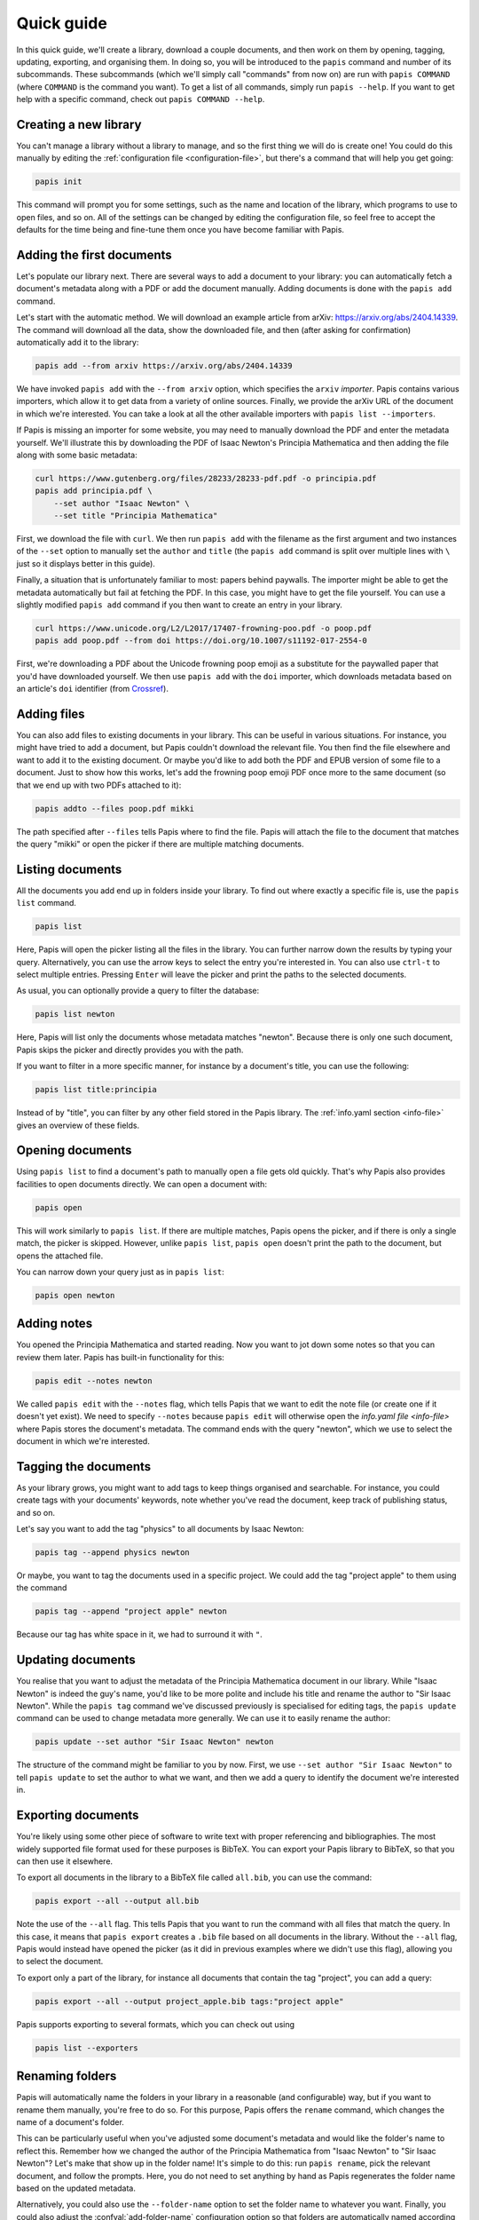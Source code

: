 Quick guide
===========

In this quick guide, we'll create a library, download a couple documents, and
then work on them by opening, tagging, updating, exporting, and organising them.
In doing so, you will be introduced to the ``papis`` command and number of its
subcommands. These subcommands (which we'll simply call "commands" from now on)
are run with ``papis COMMAND`` (where ``COMMAND`` is the command you want). To
get a list of all commands, simply run ``papis --help``. If you want to get help
with a specific command, check out ``papis COMMAND --help``.

Creating a new library
----------------------

You can't manage a library without a library to manage, and so the first thing
we will do is create one! You could do this manually by editing the
:ref:`configuration file <configuration-file>`, but there's a command that will
help you get going:

.. code:: bash

    papis init

This command will prompt you for some settings, such as the name and location of
the library, which programs to use to open files, and so on. All of the settings
can be changed by editing the configuration file, so feel free to accept the
defaults for the time being and fine-tune them once you have become familiar
with Papis.

Adding the first documents
--------------------------

Let's populate our library next. There are several ways to add a document to
your library: you can automatically fetch a document's metadata along with a PDF
or add the document manually. Adding documents is done with the ``papis add``
command.

Let's start with the automatic method. We will download an example article from
arXiv: `<https://arxiv.org/abs/2404.14339>`_. The command will download all the
data, show the downloaded file, and then (after asking for confirmation)
automatically add it to the library:

.. code:: bash

    papis add --from arxiv https://arxiv.org/abs/2404.14339

We have invoked ``papis add`` with the ``--from arxiv`` option, which specifies
the ``arxiv`` *importer*. Papis contains various importers, which allow it to
get data from a variety of online sources. Finally, we provide the arXiv URL of
the document in which we're interested. You can take a look at all the other
available importers with ``papis list --importers``.

If Papis is missing an importer for some website, you may need to manually
download the PDF and enter the metadata yourself. We'll illustrate this by
downloading the PDF of Isaac Newton's Principia Mathematica and then adding the
file along with some basic metadata:

.. code:: bash

    curl https://www.gutenberg.org/files/28233/28233-pdf.pdf -o principia.pdf
    papis add principia.pdf \
        --set author "Isaac Newton" \
        --set title "Principia Mathematica"

First, we download the file with ``curl``. We then run ``papis add`` with the
filename as the first argument and two instances of the ``--set`` option to
manually set the ``author`` and ``title`` (the ``papis add`` command is split
over multiple lines with ``\`` just so it displays better in this guide).

Finally, a situation that is unfortunately familiar to most: papers behind
paywalls. The importer might be able to get the metadata automatically but fail
at fetching the PDF. In this case, you might have to get the file yourself. You
can use a slightly modified ``papis add`` command if you then want to create an
entry in your library.

.. code:: bash

    curl https://www.unicode.org/L2/L2017/17407-frowning-poo.pdf -o poop.pdf
    papis add poop.pdf --from doi https://doi.org/10.1007/s11192-017-2554-0

First, we're downloading a PDF about the Unicode frowning poop emoji as
a substitute for the paywalled paper that you'd have downloaded yourself. We
then use ``papis add`` with the ``doi`` importer, which downloads metadata based
on an article's ``doi`` identifier (from `Crossref
<https://www.crossref.org/>`__).

Adding files
------------

You can also add files to existing documents in your library. This can be useful
in various situations. For instance, you might have tried to add a document, but
Papis couldn't download the relevant file. You then find the file elsewhere and
want to add it to the existing document. Or maybe you'd like to add both the PDF
and EPUB version of some file to a document. Just to show how this works, let's
add the frowning poop emoji PDF once more to the same document (so that we end
up with two PDFs attached to it):

.. code:: bash

    papis addto --files poop.pdf mikki

The path specified after ``--files`` tells Papis where to find the file. Papis
will attach the file to the document that matches the query "mikki" or open the
picker if there are multiple matching documents.

Listing documents
-----------------

All the documents you add end up in folders inside your library. To find out
where exactly a specific file is, use the ``papis list`` command.

.. code:: bash

    papis list

Here, Papis will open the picker listing all the files in the library. You can
further narrow down the results by typing your query. Alternatively, you can use
the arrow keys to select the entry you're interested in. You can also use
``ctrl-t`` to select multiple entries. Pressing ``Enter`` will leave the picker
and print the paths to the selected documents.

As usual, you can optionally provide a query to filter the database:

.. code:: bash

    papis list newton

Here, Papis will list only the documents whose metadata matches "newton".
Because there is only one such document, Papis skips the picker and directly
provides you with the path.

If you want to filter in a more specific manner, for instance by a document's
title, you can use the following:

.. code:: bash

    papis list title:principia

Instead of by "title", you can filter by any other field stored in the Papis
library. The :ref:`info.yaml section <info-file>` gives an overview of these
fields.

Opening documents
-----------------

Using ``papis list`` to find a document's path to manually open a file gets old
quickly. That's why Papis also provides facilities to open documents directly.
We can open a document with:

.. code:: bash

    papis open

This will work similarly to ``papis list``. If there are multiple matches, Papis
opens the picker, and if there is only a single match, the picker is skipped.
However, unlike ``papis list``, ``papis open`` doesn't print the path to the
document, but opens the attached file.

You can narrow down your query just as in ``papis list``:

.. code:: bash

    papis open newton

Adding notes
------------

You opened the Principia Mathematica and started reading. Now you want to jot
down some notes so that you can review them later. Papis has built-in
functionality for this:

.. code:: bash

    papis edit --notes newton

We called ``papis edit`` with the ``--notes`` flag, which tells Papis that we
want to edit the note file (or create one if it doesn't yet exist). We need to
specify ``--notes`` because ``papis edit`` will otherwise open the `info.yaml
file <info-file>` where Papis stores the document's metadata. The command ends
with the query "newton", which we use to select the document in which we're
interested.

Tagging the documents
---------------------

As your library grows, you might want to add tags to keep things organised and
searchable. For instance, you could create tags with your documents' keywords,
note whether you've read the document, keep track of publishing status, and so
on.

Let's say you want to add the tag "physics" to all documents by Isaac Newton:

.. code:: bash

    papis tag --append physics newton

Or maybe, you want to tag the documents used in a specific project. We could add
the tag "project apple" to them using the command

.. code:: bash

    papis tag --append "project apple" newton

Because our tag has white space in it, we had to surround it with ``"``.

Updating documents
------------------

You realise that you want to adjust the metadata of the Principia Mathematica
document in our library. While "Isaac Newton" is indeed the guy's name, you'd
like to be more polite and include his title and rename the author to "Sir Isaac
Newton". While the ``papis tag`` command we've discussed previously is
specialised for editing tags, the ``papis update`` command can be used to change
metadata more generally. We can use it to easily rename the author:

.. code:: bash

    papis update --set author "Sir Isaac Newton" newton

The structure of the command might be familiar to you by now. First, we use
``--set author "Sir Isaac Newton"`` to tell ``papis update`` to set the author
to what we want, and then we add a query to identify the document we're
interested in.

Exporting documents
-------------------

You're likely using some other piece of software to write text with proper
referencing and bibliographies. The most widely supported file format used for
these purposes is BibTeX. You can export your Papis library to BibTeX, so that
you can then use it elsewhere.

To export all documents in the library to a BibTeX file called ``all.bib``, you
can use the command:

.. code:: bash

    papis export --all --output all.bib

Note the use of the ``--all`` flag. This tells Papis that you want to run the
command with all files that match the query. In this case, it means that ``papis
export`` creates a ``.bib`` file based on all documents in the library. Without
the ``--all`` flag, Papis would instead have opened the picker (as it did in
previous examples where we didn't use this flag), allowing you to select the
document.

To export only a part of the library, for instance all documents that contain
the tag "project", you can add a query:

.. code:: bash

    papis export --all --output project_apple.bib tags:"project apple"

Papis supports exporting to several formats, which you can check out using

.. code:: bash

    papis list --exporters

Renaming folders
----------------

Papis will automatically name the folders in your library in a reasonable (and
configurable) way, but if you want to rename them manually, you're free to do
so. For this purpose, Papis offers the ``rename`` command, which changes the
name of a document's folder.

This can be particularly useful when you've adjusted some document's metadata
and would like the folder's name to reflect this. Remember how we changed the
author of the Principia Mathematica from "Isaac Newton" to "Sir Isaac Newton"?
Let's make that show up in the folder name! It's simple to do this: run ``papis
rename``, pick the relevant document, and follow the prompts. Here, you do not
need to set anything by hand as Papis regenerates the folder name based on the
updated metadata.

Alternatively, you could also use the ``--folder-name`` option to set the folder
name to whatever you want. Finally, you could also adjust the
:confval:`add-folder-name` configuration option so that folders are
automatically named according to your preferences.

Starting over
-------------

You should now know about Papis' basics and be able to use it to organise your
library. If you want to start over and add your own documents, you may want to
delete the files we've added in this quick guide. You will need to delete the
Papis configuration folder and the library you've created when running ``papis
init``. This resets everything, so that by running ``papis init`` again, you'll
start anew.

If you're unsure about the location of the library we've created for this quick
guide, run the following command.

.. code:: bash

    papis config --section papis dir

The ``papis config`` command can tell you about the state of the Papis
configuration. Here, we're asking it to give us the value of the option ``dir``
in the section ``papis``. If you've changed the name of the library when running
``papis init`` you will need to change the section name to your library's name.
You can now use ``rm -r`` or your file browser to delete this folder.

The Papis configuration folder's location depends on your operating system. You
can find out where it is by running:

.. code:: bash

    papis list --paths

The folder you'll need to the delete is the one called ``PAPIS_CONFIG_FOLDER``.
